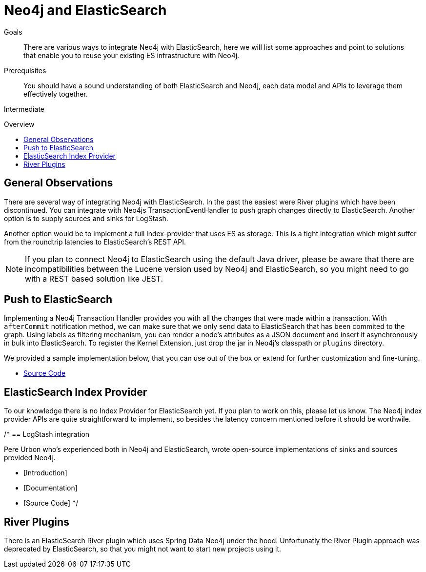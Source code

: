 = Neo4j and ElasticSearch
:level: Intermediate
:toc:
:toc-placement!:
:toc-title: Overview
:toclevels: 1
:section: Neo4j Integrations
:section-link: integration

.Goals
[abstract]
There are various ways to integrate Neo4j with ElasticSearch, here we will list some approaches and point to solutions that enable you to reuse your existing ES infrastructure with Neo4j.

.Prerequisites
[abstract]
You should have a sound understanding of both ElasticSearch and Neo4j, each data model and APIs to leverage them effectively together.

[role=expertise]
{level}

toc::[]

== General Observations

There are several way of integrating Neo4j with ElasticSearch.
In the past the easiest were River plugins which have been discontinued.
You can integrate with Neo4js TransactionEventHandler to push graph changes directly to ElasticSearch.
Another option is to supply sources and sinks for LogStash.

Another option would be to implement a full index-provider that uses ES as storage.
This is a tight integration which might suffer from the roundtrip latencies to ElasticSearch's REST API.

[NOTE]
If you plan to connect Neo4j to ElasticSearch using the default Java driver, please be aware that there are incompatibilities between the Lucene version used by Neo4j and ElasticSearch, so you might need to go with a REST based solution like JEST.

== Push to ElasticSearch

Implementing a Neo4j Transaction Handler provides you with all the changes that were made within a transaction.
With `afterCommit` notification method, we can make sure that we only send data to ElasticSearch that has been commited to the graph.
Using labels as filtering mechanism, you can render a node's attributes as a JSON document and insert it asynchronously in bulk into ElasticSearch.
To register the Kernel Extension, just drop the jar in Neo4j's classpath or `plugins` directory.

We provided a sample implementation below, that you can use out of the box or extend for further customization and fine-tuning.

//* [Introduction]
//* [Documentation]
* http://github.com/neo4j-contrib/neo4j-elasticsearch[Source Code]

== ElasticSearch Index Provider

To our knowledge there is no Index Provider for ElasticSearch yet.
If you plan to work on this, please let us know.
The Neo4j index provider APIs are quite straightforward to implement, so besides the latency concern mentioned before it should be worthwile.

/*
== LogStash integration

Pere Urbon who's experienced both in Neo4j and ElasticSearch, wrote open-source implementations of sinks and sources provided Neo4j.

* [Introduction]
* [Documentation]
* [Source Code]
*/

== River Plugins

There is an ElasticSearch River plugin which uses Spring Data Neo4j under the hood.
Unfortunatly the River Plugin approach was deprecated by ElasticSearch, so that you might not want to start new projects using it.
